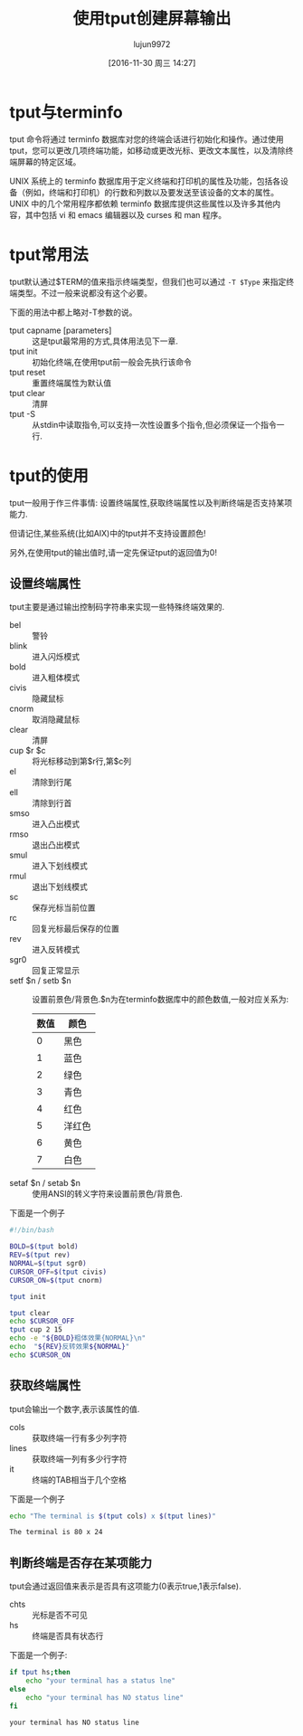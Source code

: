 #+TITLE: 使用tput创建屏幕输出
#+AUTHOR: lujun9972
#+CATEGORY: linux和它的小伙伴
#+DATE: [2016-11-30 周三 14:27]
#+OPTIONS: ^:{}

* tput与terminfo
tput 命令将通过 terminfo 数据库对您的终端会话进行初始化和操作。通过使用 tput，您可以更改几项终端功能，如移动或更改光标、更改文本属性，以及清除终端屏幕的特定区域。

UNIX 系统上的 terminfo 数据库用于定义终端和打印机的属性及功能，包括各设备（例如，终端和打印机）的行数和列数以及要发送至该设备的文本的属性。
UNIX 中的几个常用程序都依赖 terminfo 数据库提供这些属性以及许多其他内容，其中包括 vi 和 emacs 编辑器以及 curses 和 man 程序。

* tput常用法
tput默认通过$TERM的值来指示终端类型，但我们也可以通过 =-T $Type= 来指定终端类型。不过一般来说都没有这个必要。

下面的用法中都上略对-T参数的说。

+ tput capname [parameters] :: 这是tput最常用的方式,具体用法见下一章.
+ tput init :: 初始化终端,在使用tput前一般会先执行该命令
+ tput reset :: 重置终端属性为默认值
+ tput clear :: 清屏
+ tput -S :: 从stdin中读取指令,可以支持一次性设置多个指令,但必须保证一个指令一行.

* tput的使用
tput一般用于作三件事情: 设置终端属性,获取终端属性以及判断终端是否支持某项能力.

但请记住,某些系统(比如AIX)中的tput并不支持设置颜色!

另外,在使用tput的输出值时,请一定先保证tput的返回值为0!

** 设置终端属性
tput主要是通过输出控制码字符串来实现一些特殊终端效果的. 

+ bel :: 警铃
+ blink :: 进入闪烁模式
+ bold :: 进入粗体模式
+ civis :: 隐藏鼠标
+ cnorm :: 取消隐藏鼠标
+ clear :: 清屏
+ cup $r $c :: 将光标移动到第$r行,第$c列
+ el :: 清除到行尾
+ ell :: 清除到行首
+ smso :: 进入凸出模式
+ rmso :: 退出凸出模式
+ smul :: 进入下划线模式
+ rmul :: 退出下划线模式
+ sc :: 保存光标当前位置
+ rc :: 回复光标最后保存的位置
+ rev :: 进入反转模式
+ sgr0 :: 回复正常显示
+ setf $n / setb $n :: 设置前景色/背景色.$n为在terminfo数据库中的颜色数值,一般对应关系为:
     | 数值 | 颜色   |
     |------+--------|
     |    0 | 黑色   |
     |    1 | 蓝色   |
     |    2 | 绿色   |
     |    3 | 青色   |
     |    4 | 红色   |
     |    5 | 洋红色 |
     |    6 | 黄色   |
     |    7 | 白色   |
+ setaf $n / setab $n :: 使用ANSI的转义字符来设置前景色/背景色.
下面是一个例子
#+BEGIN_SRC sh :tangle "/tmp/test.sh" :tangle_mode 755
  #!/bin/bash

  BOLD=$(tput bold)
  REV=$(tput rev)
  NORMAL=$(tput sgr0)
  CURSOR_OFF=$(tput civis)
  CURSOR_ON=$(tput cnorm)

  tput init

  tput clear
  echo $CURSOR_OFF
  tput cup 2 15
  echo -e "${BOLD}粗体效果{NORMAL}\n"
  echo  "${REV}反转效果${NORMAL}"
  echo $CURSOR_ON
#+END_SRC

** 获取终端属性
tput会输出一个数字,表示该属性的值.

+ cols :: 获取终端一行有多少列字符
+ lines :: 获取终端一列有多少行字符
+ it :: 终端的TAB相当于几个空格
     
下面是一个例子
#+BEGIN_SRC sh :exports both :results org
  echo "The terminal is $(tput cols) x $(tput lines)"
#+END_SRC

#+RESULTS:
#+BEGIN_SRC org
The terminal is 80 x 24
#+END_SRC

** 判断终端是否存在某项能力
tput会通过返回值来表示是否具有这项能力(0表示true,1表示false).

+ chts :: 光标是否不可见
+ hs :: 终端是否具有状态行
   
下面是一个例子:
#+BEGIN_SRC sh :exports both :results org
  if tput hs;then
      echo "your terminal has a status lne"
  else
      echo "your terminal has NO status line"
  fi
#+END_SRC

#+RESULTS:
#+BEGIN_SRC org
your terminal has NO status line
#+END_SRC


